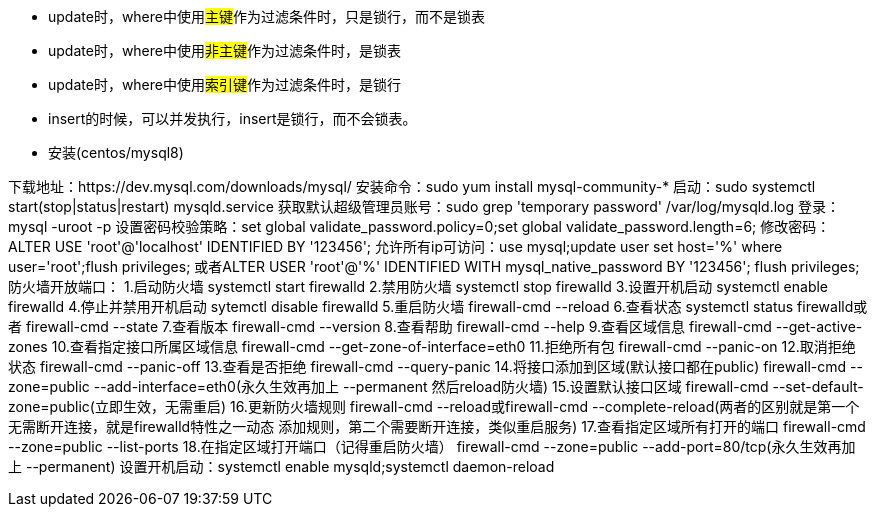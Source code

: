 * update时，where中使用##主键##作为过滤条件时，只是锁行，而不是锁表
* update时，where中使用##非主键##作为过滤条件时，是锁表
* update时，where中使用##索引键##作为过滤条件时，是锁行

* insert的时候，可以并发执行，insert是锁行，而不会锁表。

* 安装(centos/mysql8)

下载地址：https://dev.mysql.com/downloads/mysql/
安装命令：sudo yum install mysql-community-*
启动：sudo systemctl start(stop|status|restart) mysqld.service
获取默认超级管理员账号：sudo grep 'temporary password' /var/log/mysqld.log
登录：mysql -uroot -p
设置密码校验策略：set global validate_password.policy=0;set global validate_password.length=6;
修改密码：ALTER USE 'root'@'localhost' IDENTIFIED BY '123456';
允许所有ip可访问：use mysql;update user set host='%' where user='root';flush privileges;
或者ALTER USER 'root'@'%' IDENTIFIED WITH mysql_native_password BY '123456'; flush privileges;
防火墙开放端口：
1.启动防火墙
systemctl start firewalld
2.禁用防火墙
systemctl stop firewalld
3.设置开机启动
systemctl enable firewalld
4.停止并禁用开机启动
sytemctl disable firewalld
5.重启防火墙
firewall-cmd --reload
6.查看状态
systemctl status firewalld或者 firewall-cmd --state
7.查看版本
firewall-cmd --version
8.查看帮助
firewall-cmd --help
9.查看区域信息
firewall-cmd --get-active-zones
10.查看指定接口所属区域信息
firewall-cmd --get-zone-of-interface=eth0
11.拒绝所有包
firewall-cmd --panic-on
12.取消拒绝状态
firewall-cmd --panic-off
13.查看是否拒绝
firewall-cmd --query-panic
14.将接口添加到区域(默认接口都在public)
firewall-cmd --zone=public --add-interface=eth0(永久生效再加上 --permanent 然后reload防火墙)
15.设置默认接口区域
firewall-cmd --set-default-zone=public(立即生效，无需重启)
16.更新防火墙规则
firewall-cmd --reload或firewall-cmd --complete-reload(两者的区别就是第一个无需断开连接，就是firewalld特性之一动态
添加规则，第二个需要断开连接，类似重启服务)
17.查看指定区域所有打开的端口
firewall-cmd --zone=public --list-ports
18.在指定区域打开端口（记得重启防火墙）
firewall-cmd --zone=public --add-port=80/tcp(永久生效再加上 --permanent)
设置开机启动：systemctl enable mysqld;systemctl daemon-reload
